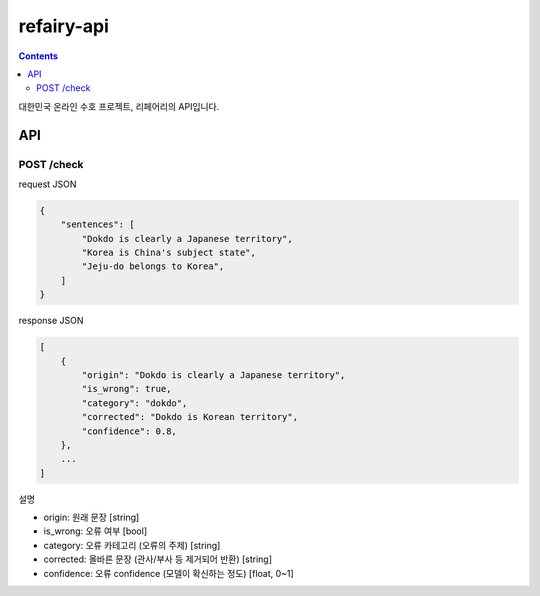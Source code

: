 refairy-api
====================

.. contents::

대한민국 온라인 수호 프로젝트, 리페어리의 API입니다.

API
----------------------------------------

POST /check
~~~~~~~~~~~
request JSON

.. code-block:: JSON

    {
        "sentences": [
            "Dokdo is clearly a Japanese territory",
            "Korea is China's subject state",
            "Jeju-do belongs to Korea",
        ]
    }

response JSON

.. code-block:: JSON

    [
        {
            "origin": "Dokdo is clearly a Japanese territory",
            "is_wrong": true,
            "category": "dokdo",
            "corrected": "Dokdo is Korean territory",
            "confidence": 0.8,
        },
        ...
    ]

설명

- origin: 원래 문장 [string]
- is_wrong: 오류 여부 [bool]
- category: 오류 카테고리 (오류의 주제) [string]
- corrected: 올바른 문장 (관사/부사 등 제거되어 반환) [string]
- confidence: 오류 confidence (모델이 확신하는 정도) [float, 0~1]

